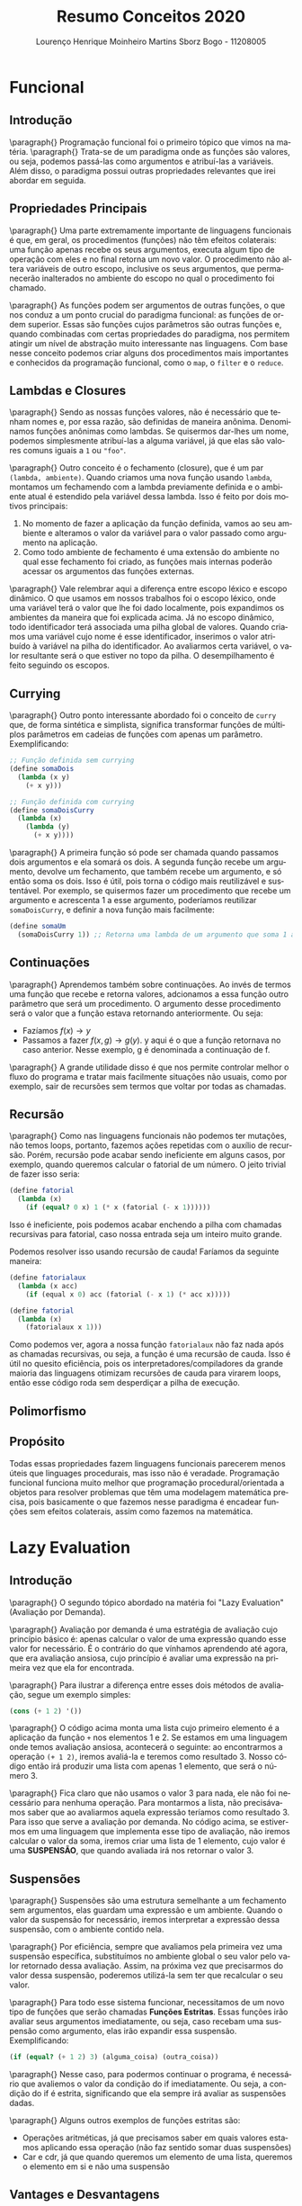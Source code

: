 #+TITLE: Resumo Conceitos 2020
#+AUTHOR: Lourenço Henrique Moinheiro Martins Sborz Bogo - 11208005
#+EMAIL: louhmmsb@usp.br
#+LANGUAGE: pt-br

#+LATEX_HEADER: \usepackage[hyperref, x11names]{xcolor}
#+LATEX_HEADER: \hypersetup{colorlinks = true, urlcolor = SteelBlue4, linkcolor = black}
#+LATEX_HEADER: \usepackage[AUTO]{babel}
#+LATEX_HEADER: \usepackage{geometry}
#+LATEX_HEADER: \geometry{verbose,a4paper,left=2cm,top=2cm,right=3cm,bottom=3cm}
#+latex_class_options: [11pt]


\newpage
* Funcional
** Introdução

\paragraph{} Programação funcional foi o primeiro tópico que vimos na matéria.
\paragraph{} Trata-se de um paradigma onde as funções são valores, ou seja, podemos passá-las como argumentos e
atribuí-las a variáveis. Além disso, o paradigma possui outras propriedades relevantes que irei abordar em seguida.

** Propriedades Principais
\paragraph{} Uma parte extremamente importante de linguagens funcionais é que, em geral, os procedimentos (funções) não têm efeitos colaterais:
uma função apenas recebe os seus argumentos, executa algum tipo de operação com eles e no final retorna um novo valor.
O procedimento não altera variáveis de outro escopo, inclusive os seus argumentos, que permanecerão inalterados no ambiente do escopo no
qual o procedimento foi chamado.

\paragraph{} As funções podem ser argumentos de outras funções, o que nos conduz a um ponto crucial do paradigma funcional:
as funções de ordem superior. Essas são funções cujos parâmetros são outras funções e, quando combinadas com certas
propriedades do paradigma, nos permitem atingir um nível de abstração muito interessante nas linguagens. Com base nesse conceito
podemos criar alguns dos procedimentos mais importantes e conhecidos da programação funcional, como o ~map~, o ~filter~ e o ~reduce~.

** Lambdas e Closures
\paragraph{} Sendo as nossas funções valores, não é necessário que tenham nomes e, por essa razão, são definidas de maneira anônima. Denominamos funções anônimas como lambdas. Se quisermos dar-lhes um nome, podemos simplesmente atribuí-las a alguma variável, já que
elas são valores comuns iguais a ~1~ ou ~"foo"~.

\paragraph{} Outro conceito é o fechamento (closure), que é um par ~(lambda, ambiente)~. Quando criamos uma nova função
usando ~lambda~, montamos um fechamendo com a lambda previamente definida e o ambiente atual é estendido pela variável dessa lambda.
Isso é feito por dois motivos principais:
1. No momento de fazer a aplicação da função definida, vamos ao seu ambiente e alteramos o valor da variável para o valor passado como argumento na aplicação.
2. Como todo ambiente de fechamento é uma extensão do ambiente no qual esse fechamento foi criado, as funções mais internas poderão acessar os argumentos das funções externas.

\paragraph{} Vale relembrar aqui a diferença entre escopo léxico e escopo dinâmico. O que usamos em nossos trabalhos foi o escopo léxico, onde uma
variável terá o valor que lhe foi dado localmente, pois expandimos os ambientes da maneira que foi explicada acima. Já no escopo dinâmico,
todo identificador terá associada uma pilha global de valores. Quando criamos uma variável cujo nome é esse identificador, inserimos o
valor atribuído à variável na pilha do identificador. Ao avaliarmos certa variável, o valor resultante será o que estiver no
topo da pilha. O desempilhamento é feito seguindo os escopos.

** Currying
\paragraph{} Outro ponto interessante abordado foi o conceito de ~curry~ que, de forma sintética e simplista, significa transformar funções
de múltiplos parâmetros em cadeias de funções com apenas um parâmetro. Exemplificando:
#+begin_src scheme
;; Função definida sem currying
(define somaDois
  (lambda (x y)
    (+ x y)))

;; Função definida com currying
(define somaDoisCurry
  (lambda (x)
    (lambda (y)
      (+ x y))))
#+end_src

\paragraph{} A primeira função só pode ser chamada quando passamos dois argumentos e ela somará os dois. A segunda função recebe um
argumento, devolve um fechamento, que também recebe um argumento, e só então soma os dois. Isso é útil, pois torna o código mais
reutilizável e sustentável. Por exemplo, se quisermos fazer um procedimento que recebe um argumento e acrescenta 1 a esse argumento,
poderíamos reutilizar ~somaDoisCurry~, e definir a nova função mais facilmente:

#+begin_src scheme
(define somaUm
  (somaDoisCurry 1)) ;; Retorna uma lambda de um argumento que soma 1 a esse argumento
#+end_src

** Continuações
\paragraph{} Aprendemos também sobre continuações. Ao invés de termos uma função que recebe e retorna valores, adcionamos a essa função outro
parâmetro que será um procedimento. O argumento desse procedimento será o valor que a função estava retornando anteriormente. Ou seja:
- Fazíamos $f(x) \rightarrow y$
- Passamos a fazer $f(x, g) \rightarrow g(y)$. y aqui é o que a função retornava no caso anterior. Nesse exemplo, g é denominada a continuação de f.

\paragraph{} A grande utilidade disso é que nos permite controlar melhor o fluxo do programa e tratar mais facilmente situações não usuais, como por
exemplo, sair de recursões sem termos que voltar por todas as chamadas.

\color{red}

** Recursão
\paragraph{} Como nas linguagens funcionais não podemos ter mutações, não temos loops, portanto, fazemos ações repetidas com o auxílio de
recursão. Porém, recursão pode acabar sendo ineficiente em alguns casos, por exemplo, quando queremos calcular o fatorial de um número. O
jeito trivial de fazer isso seria:

#+begin_src scheme
(define fatorial
  (lambda (x)
    (if (equal? 0 x) 1 (* x (fatorial (- x 1))))))
#+end_src

Isso é ineficiente, pois podemos acabar enchendo a pilha com chamadas recursivas para fatorial, caso nossa entrada seja um inteiro muito
grande.

Podemos resolver isso usando recursão de cauda! Faríamos da seguinte maneira:

#+begin_src scheme
(define fatorialaux
  (lambda (x acc)
    (if (equal x 0) acc (fatorial (- x 1) (* acc x)))))

(define fatorial
  (lambda (x)
    (fatorialaux x 1)))
#+end_src

Como podemos ver, agora a nossa função ~fatorialaux~ não faz nada após as chamadas recursivas, ou seja, a função é uma recursão de cauda.
Isso é útil no quesito eficiência, pois os interpretadores/compiladores da grande maioria das linguagens otimizam recursões de cauda para
virarem loops, então esse código roda sem desperdiçar a pilha de execução.

** Polimorfismo

** Propósito
Todas essas propriedades fazem linguagens funcionais parecerem menos úteis que linguages procedurais, mas isso não é veradade. Programação
funcional funciona muito melhor que programação procedural/orientada a objetos para resolver problemas que têm uma modelagem matemática
precisa, pois basicamente o que fazemos nesse paradigma é encadear funções sem efeitos colaterais, assim como fazemos na matemática.

\color{black}
* Lazy Evaluation
** Introdução
\paragraph{} O segundo tópico abordado na matéria foi "Lazy Evaluation" (Avaliação por Demanda).

\paragraph{} Avaliação por demanda é uma estratégia de avaliação cujo princípio básico é: apenas calcular o valor de uma expressão quando
esse valor for necessário. É o contrário do que vínhamos aprendendo até agora, que era avaliação ansiosa, cujo princípio é avaliar uma
expressão na primeira vez que ela for encontrada.

\paragraph{} Para ilustrar a diferença entre esses dois métodos de avaliação, segue um exemplo simples:

#+begin_src scheme
(cons (+ 1 2) '())
#+end_src

\paragraph{} O código acima monta uma lista cujo primeiro elemento é a aplicação da função ~+~ nos elementos 1 e 2. Se estamos em uma linguagem onde temos
avaliação ansiosa, acontecerá o seguinte: ao encontrarmos a operação ~(+ 1 2)~, iremos avaliá-la e teremos como resultado 3. Nosso código
então irá produzir uma lista com apenas 1 elemento, que será o número 3.

\paragraph{} Fica claro que não usamos o valor 3 para nada, ele não foi necessário para nenhuma operação. Para montarmos a lista, não precisávamos saber
que ao avaliarmos aquela expressão teríamos como resultado 3. Para isso que serve a avaliação por demanda. No código acima, se estivermos
em uma linguagem que implementa esse tipo de avaliação, não iremos calcular o valor da soma, iremos criar uma lista de 1 elemento, cujo
valor é uma *SUSPENSÃO*, que quando avaliada irá nos retornar o valor 3.

** Suspensões
\paragraph{} Suspensões são uma estrutura semelhante a um fechamento sem argumentos, elas guardam uma expressão e um ambiente. Quando o
valor da suspensão for necessário, iremos interpretar a expressão dessa suspensão, com o ambiente contido nela.

\paragraph{} Por eficiência, sempre que avaliamos pela primeira vez uma suspensão específica, substituímos no ambiente global o seu valor
pelo valor retornado dessa avaliação. Assim, na próxima vez que precisarmos do valor dessa suspensão, poderemos utilizá-la sem ter que
recalcular o seu valor.

\paragraph{} Para todo esse sistema funcionar, necessitamos de um novo tipo de funções que serão chamadas *Funções Estritas*. Essas funções
irão avaliar seus argumentos imediatamente, ou seja, caso recebam uma suspensão como argumento, elas irão expandir essa suspensão.
Exemplificando:

#+begin_src scheme
(if (equal? (+ 1 2) 3) (alguma_coisa) (outra_coisa))
#+end_src

\paragraph{} Nesse caso, para podermos continuar o programa, é necessário que avaliemos o valor da condição do if imediatamente. Ou seja,
a condição do if é estrita, significando que ela sempre irá avaliar as suspensões dadas.

\paragraph{} Alguns outros exemplos de funções estritas são:

- Operações aritméticas, já que precisamos saber em quais valores estamos aplicando essa operação (não faz sentido somar duas suspensões)
- Car e cdr, já que quando queremos um elemento de uma lista, queremos o elemento em si e não uma suspensão

** Vantages e Desvantagens
\paragraph{} Primeiro, a grande desvantagem da avaliação por demanda é a seguinte: já que uma suspensão guarda também um ambiente,
dependendo do jeito que implementarmos esse sistema, pode ser que o custo de memória fique muito alto e imprevisível. Além disso, funções
com efeitos colaterais podem quebrar as coisas, já que podemos alterar suspensões antes de termos usado seu valor para o que queríamos.

\paragraph{} Agora, as vantagens principais desse método de avaliação são:

- Aumento na performance da linguagem, já que iremos evitar avaliações desnecessárias
- Podemos ter estruturas de dados infinitas, pois só iremos calcular os elementos necessários dessa estrutura. Exemplo em haskell:
  #+begin_src haskell
fibs = 0 : 1 : zipWith (+) fibs (tail fibs)
      -- Código retirado de wiki.haskell.org/The_Fibonacci_sequence
      -- Nesse exemplo montamos uma lista que contém TODOS os números da
      -- sequência de Fibonacci. O único problema com isso é que se pedirmos algo que
      -- exige a lista toda (como o tamanho da lista), o programa irá quebrar.
  #+end_src
* POO
** Introdução
\paragraph{} O terceiro e último grande tópico abordado foi o paradigma de programação conhecido como Orientação a Objetos. O paradigma foi
inventado com o propósito de podermos abstrair nossos dados e esconder alguns detalhes de suas representações. Os códigos desse paradigma
tendem a ficar mais modularizados e intuitivos.

\paragraph{} Como já dito antes, o paradigma tem como objetivo principal a abstração dos dados, ou seja, podemos montar ~classes~ para
representar mais abstratamente o dado que temos. Isso é muito útil, pois nos permite organizar nossos dados com mais facilidade e de
maneira mais intuitiva.

** Objetos
\paragraph{} Tudo (ou quase tudo, dependendo da linguagem) nesse paradigma é representado por objetos. Um objeto é formado por um conjunto
de dados e um conjunto de procedimentos (métodos), que nos permite alterar esses dados e produzir valores.

\paragraph{} Isso nos conduz ao primeiro ponto principal do paradigma que é o encapsulamento. Só podemos acessar e alterar os dados de um
certo objeto através da sua interface de funções (os métodos), nos dando duas vantagens principais:

- Abstração, já que alteramos o estado do objeto através de métodos que podem ser extremamente complexos
- Segurança, já que como o único jeito de alterar o estado do objeto é através dos métodos, se os métodos garantidamente sempre produzirem novos estados consistentes, não conseguiremos quebrar o programa.

\paragraph{} Outra coisa essencial do paradigma é que, como já mencionado, podemos (e devemos) alterar os estados dos objetos, ou seja,
temos efeitos colaterais, diferente do paradigma funcional, onde tínhamos idealmente apenas funções puras.

** Classes
\paragraph{} Uma classe é como uma fábrica de objetos de uma certa categoria. Todos os objetos criados a partir de uma classe terão um
escopo interno com mesmos nomes e os mesmos métodos. Classes seguem uma estrutura hierárquica, ou seja, podemos definir uma classe B que é
'filha' de uma certa classe A. Nesse caso, dizemos que B está *herdando* de A, e temos as seguintes propriedades:

- B terá todas as variáveis de instância que A
- B terá os mesmos métodos que A
- B pode definir novas variáveis e métodos (incremento)
- B pode *REDEFINIR* os métodos de A (Redefinição)

\paragraph{} Ao invés de herdar, podemos também delegar o trabalho para um objeto de outra classe, ou seja, podemos ter uma certa classe
D, que contém um objeto da classe C. Desse modo, podemos usar os métodos definidos em C usando o objeto dentro de D.

\paragraph{} Delegar é quase sempre melhor que herdar, a grande exceção pra isso é quando queremos usar a propriedade de redefinição da
herança. Nesses casos, herdar é vantajoso.

** Implementações de Herança
\paragraph{} Em Java e Smalltalk, fazemos uma busca dinâmica pelos métodos, ou seja, quando queremos enviar uma mensagem (chamar um
método), o que fazemos é procurar pelo nome desse método na classe e nas superclasses do objeto para o qual a mensagem está sendo enviada.

\paragraph{} Já em C++, fazemos a execução direta do código, ou seja, cada objeto inclui ponteiros para cada um dos métodos de suas
classes. Isso torna C++ a linguagem orientada a objetos mais rápida que existe e que pode existir, porém tira um pouco de expressividade.

** Polimorfismo
\paragraph{} Herança nos permite o uso de uma propriedade chamada polimorfismo. Suponhamos que temos uma classe Animal. Dessa classe,
herdamos uma outra classe Cachorro e uma outra classe Gato. Cachorro e Gato podem ter implemetações diferentes para os métodos da classe
animal (usando redefinição), porém uma função que recebe um Animal irá funcionar igualmente bem em objetos da classe Cachorro e objetos da
classe Gato, já que os dois herdam da mesma classe Animal.

\paragraph{} Isso é polimorfismo e é uma das propriedades da programação orientada a objeto que dá mais expressividade para o paradigma.

** Diferentes tipos de OO
\paragraph{} Em C++, tipos são basicamente a mesma coisa que classe. Precisamos redefinir métodos explicitamente usando a palavra chave
~virtual~ e não temos o conceito de interface, o mais próximos que podemos usar são classes abstratas puras.

\paragraph{} Já em Smalltalk, tipos são apenas conjuntos de métodos e como a verificação dos tipos é feita dinamicamente, temos
polimorfismo natural.

\paragraph{} Em Java, tipos é uma classe mais uma interface implementada por essa classe. O polimorfismo é garantido pelo pelo uso das
interfaces.

** Implementação
Para implementarmos POO, temos que ter algumas coisas em mente:

- Um objeto sempre armazena o conteúdo das suas variáveis de instância
- O código dos métodos é compartilhado entre objetos de mesma classe, assim ocupamos menos espaço
- Todos os métodos têm um parâmetro implícito que é o próprio objeto que está chamado esse método. Assim os métodos podem alterar o estado desse objeto.